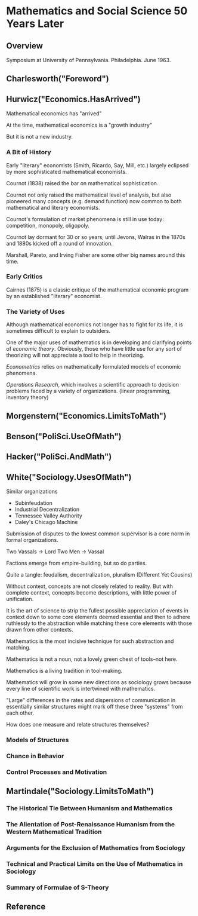 * Mathematics and Social Science 50 Years Later
** Overview
Symposium at University of Pennsylvania.
Philadelphia. June 1963.
** Charlesworth("Foreword")
** Hurwicz("Economics.HasArrived")
Mathematical economics has "arrived"

At the time, mathematical economics is a "growth industry"

But it is not a new industry.

*** A Bit of History
Early "literary" economists (Smith, Ricardo, Say, Mill, etc.) largely
eclipsed by more sophisticated mathematical economists.

Cournot (1838) raised the bar on mathematical sophistication.

Cournot not only raised the mathematical level of analysis,
but also pioneered many concepts (e.g. demand function) now
common to both mathematical and literary economists.

Cournot's formulation of market phenomena is still in use 
today: competition, monopoly, oligopoly.

Cournot lay dormant for 30 or so years, until Jevons, Walras
in the 1870s and 1880s kicked off a round of innovation.

Marshall, Pareto, and Irving Fisher are some other big
names around this time.

*** Early Critics
Cairnes (1875) is a classic critique of the mathematical
economic program by an established "literary" economist.

*** The Variety of Uses
Although mathematical economics not longer has to fight
for its life, it is sometimes difficult to explain 
to outsiders.

One of the major uses of mathematics is in developing
and clarifying points of /economic theory/. Obviously,
those who have little use for any sort of theorizing
will not appreciate a tool to help in theorizing.

/Econometrics/ relies on mathematically formulated 
models of economic phenomena.

/Operations Research/, which involves a scientific
approach to decision problems faced by a variety of
organizations. (linear programming, inventory theory)



** Morgenstern("Economics.LimitsToMath")
** Benson("PoliSci.UseOfMath")
** Hacker("PoliSci.AndMath")
** White("Sociology.UsesOfMath")
Similar organizations
- Subinfeudation
- Industrial Decentralization
- Tennessee Valley Authority
- Daley's Chicago Machine

Submission of disputes to the lowest common
supervisor is a core norm in formal organizations.

Two Vassals -> Lord
Two Men     -> Vassal

Factions emerge from empire-building, but so do parties.

Quite a tangle: feudalism, decentralization, pluralism
(Different Yet Cousins)

Without context, concepts are not closely related to 
reality. But with complete context, concepts become
descriptions, with little power of unification.

It is the art of science to strip the fullest possible
appreciation of events in context down to some core
elements deemed essential and then to adhere 
ruthlessly to the abstraction while matching these 
core elements with those drawn from other contexts.

Mathematics is the most incisive technique for such
abstraction and matching.

Mathematics is not a noun, not a lovely green chest
of tools--not here.

Mathematics is a living tradition in tool-making.

Mathematics will grow in some new directions as
sociology grows because every line of scientific
work is intertwined with mathematics.

"Large" differences in the rates and dispersions of
communication in essentially similar structures might
mark off these three "systems" from each other.

How does one measure and relate structures themselves?

*** Models of Structures
*** Chance in Behavior
*** Control Processes and Motivation

** Martindale("Sociology.LimitsToMath")
*** The Historical Tie Between Humanism and Mathematics
*** The Alientation of Post-Renaissance Humanism from the Western Mathematical Tradition
*** Arguments for the Exclusion of Mathematics from Sociology
*** Technical and Practical Limits on the Use of Mathematics in Sociology
*** Summary of Formulae of S-Theory

** Reference
